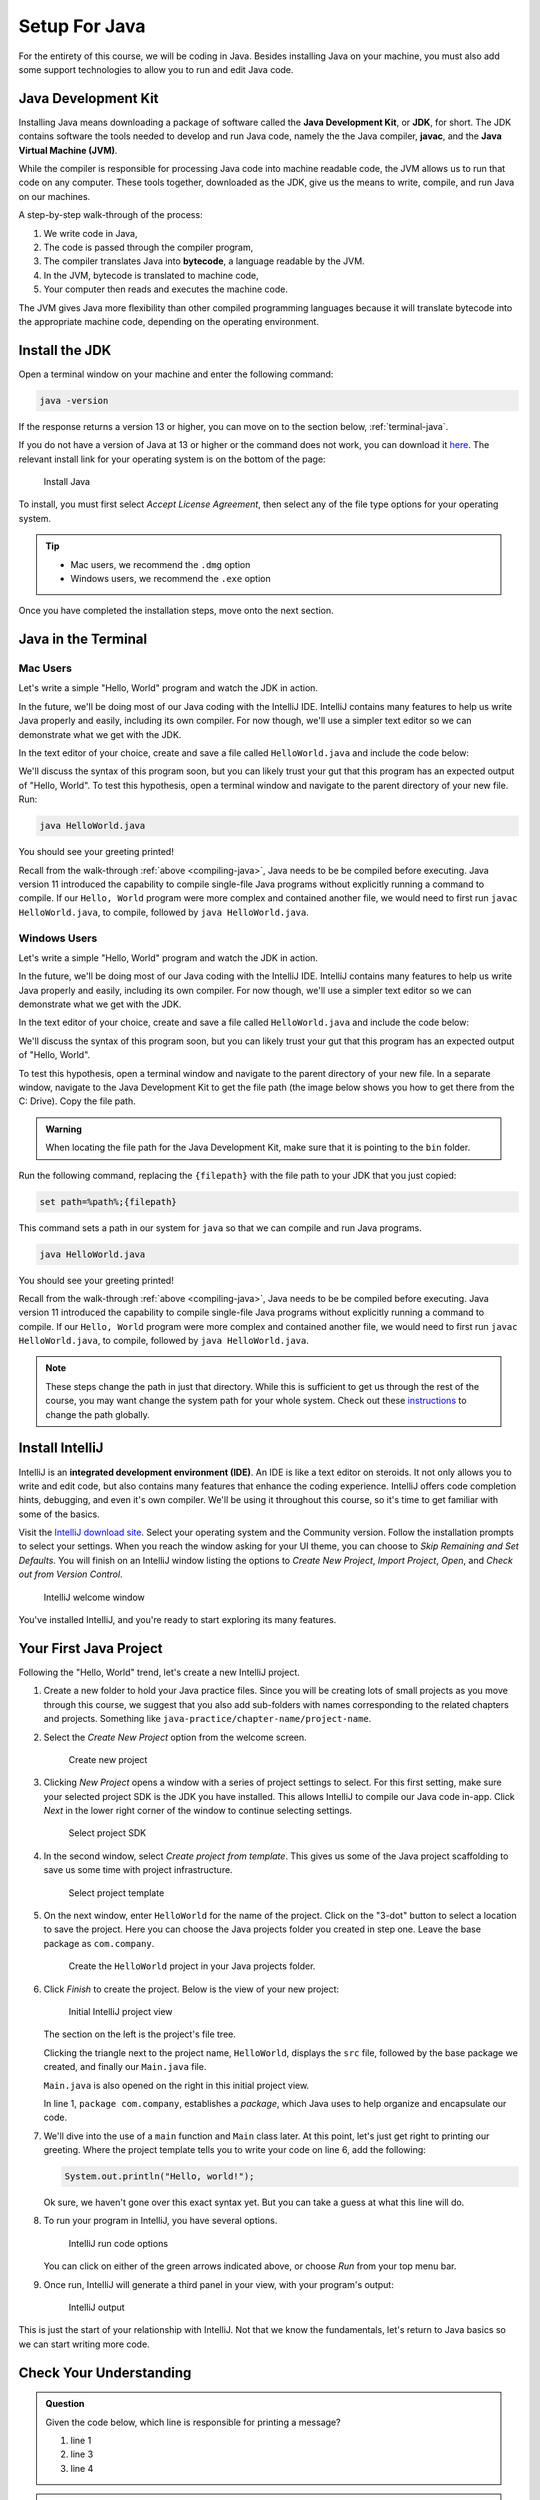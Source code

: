 Setup For Java
===============

For the entirety of this course, we will be coding in Java. Besides installing Java on your machine, you must also add some support technologies to 
allow you to run and edit Java code.

.. index:: ! Java Development Kit, JDK, javac, Java Virtual Machine, JVM

Java Development Kit
--------------------

Installing Java means downloading a package of software called the **Java Development Kit**,
or **JDK**, for short. The JDK contains software the tools needed to develop and
run Java code, namely the the Java compiler, **javac**, and the 
**Java Virtual Machine (JVM)**. 

While the compiler is responsible for processing Java code into machine readable
code, the JVM allows us to run that code on any computer. These tools 
together, downloaded as the JDK, give us the means to write, compile, and run Java
on our machines.

.. _compiling-java:

A step-by-step walk-through of the process:

.. index:: ! bytecode

#. We write code in Java, 
#. The code is passed through the compiler program, 
#. The compiler translates Java into **bytecode**, a language readable by the JVM. 
#. In the JVM, bytecode is translated to machine code, 
#. Your computer then reads and executes the machine code.

The JVM gives Java more flexibility than other compiled programming languages because
it will translate bytecode into the appropriate machine code, depending on the 
operating environment.


Install the JDK
---------------

Open a terminal window on your machine and enter the following command:

.. sourcecode:: bash

   java -version

If the response returns a version 13 or higher, you can move on to the section below,
:ref:`terminal-java`.

If you do not have a version of Java at 13 or higher or the command does not work, you can download 
it `here <https://www.oracle.com/technetwork/java/javase/downloads/jdk13-downloads-5672538.html>`__.
The relevant install link for your operating system is on the bottom of the page:

.. figure:: figures/installJava.png
   :alt: Install Java

   Install Java

To install, you must first select *Accept License Agreement*, then select any of 
the file type options for your operating system. 

.. tip::

   - Mac users, we recommend the ``.dmg`` option
   - Windows users, we recommend the ``.exe`` option

Once you have completed the 
installation steps, move onto the next section.

.. _terminal-java:

Java in the Terminal
--------------------

Mac Users
^^^^^^^^^

Let's write a simple "Hello, World" program and watch the JDK in action. 

In the future, we'll be doing most of our Java coding with the IntelliJ IDE. 
IntelliJ contains many features to help us write Java properly and easily, 
including its own compiler. For now though, we'll use a simpler text editor 
so we can demonstrate what we get with the JDK.

In the text editor of your choice, create and save a file called 
``HelloWorld.java`` and include the code below:

.. sourcecode:: java
   :linenos:

   public class HelloWorld {

      public static void main(String[] args) {

         System.out.println("Hello, World");
      }

   }

We'll discuss the syntax of this program soon, but you can likely trust your gut
that this program has an expected output of "Hello, World". To test this hypothesis,
open a terminal window and navigate to the parent directory of your new file. Run:

.. sourcecode:: bash

   java HelloWorld.java

You should see your greeting printed! 

Recall from the walk-through :ref:`above <compiling-java>`, Java needs to be be compiled before executing. Java version 11 introduced 
the capability to compile single-file Java programs without explicitly running a command to compile. If our 
``Hello, World`` program were more complex and contained another file, we would need to first run 
``javac HelloWorld.java``, to compile, followed by ``java HelloWorld.java``.

Windows Users
^^^^^^^^^^^^^

Let's write a simple "Hello, World" program and watch the JDK in action. 

In the future, we'll be doing most of our Java coding with the IntelliJ IDE. 
IntelliJ contains many features to help us write Java properly and easily, 
including its own compiler. For now though, we'll use a simpler text editor 
so we can demonstrate what we get with the JDK.

In the text editor of your choice, create and save a file called 
``HelloWorld.java`` and include the code below:

.. sourcecode:: java
   :linenos:

   public class HelloWorld {

      public static void main(String[] args) {

         System.out.println("Hello, World");
      }

   }

We'll discuss the syntax of this program soon, but you can likely trust your gut
that this program has an expected output of "Hello, World". 

To test this hypothesis, open a terminal window and navigate to the parent directory of your new file.
In a separate window, navigate to the Java Development Kit to get the file path (the image below shows you how to get there from the C: Drive). Copy the file path.

.. figure:: figures/windowsjavafilepath.png
   :alt: Image showing that the JDK can be found inside the Program Files directory in the C: Drive.

.. admonition:: Warning

   When locating the file path for the Java Development Kit, make sure that it is pointing to the ``bin`` folder.

Run the following command, replacing the ``{filepath}`` with the file path to your JDK that you just copied:

.. sourcecode:: bash

   set path=%path%;{filepath}

This command sets a path in our system for ``java`` so that we can compile and run Java programs.

.. sourcecode:: bash

   java HelloWorld.java

You should see your greeting printed! 

Recall from the walk-through :ref:`above <compiling-java>`, Java needs to be be compiled before executing. Java version 11 introduced 
the capability to compile single-file Java programs without explicitly running a command to compile. If our 
``Hello, World`` program were more complex and contained another file, we would need to first run 
``javac HelloWorld.java``, to compile, followed by ``java HelloWorld.java``.

.. admonition:: Note

   These steps change the path in just that directory.
   While this is sufficient to get us through the rest of the course, you may want change the system path for your whole system.
   Check out these `instructions <https://www.java.com/en/download/help/path.xml>`_ to change the path globally.

.. index:: ! integrated development environment, IDE

.. _install-intellij:

Install IntelliJ
-----------------

IntelliJ is an **integrated development environment (IDE)**. An IDE is like a text
editor on steroids. It not only allows you to write and edit code, but also contains many 
features that enhance the coding experience. IntelliJ offers
code completion hints, debugging, and even it's own compiler. We'll be using it throughout
this course, so it's time to get familiar with some of the basics.

Visit the `IntelliJ download site <https://www.jetbrains.com/idea/download/>`__.
Select your operating system and the Community version. Follow the installation
prompts to select your settings. When you reach the window asking for your UI theme,
you can choose to *Skip Remaining and Set Defaults*. You will finish on an IntelliJ
window listing the options to *Create New Project*, *Import Project*, *Open*, and 
*Check out from Version Control*.

.. figure:: figures/IntelliJWelcome.png
   :scale: 80%
   :alt: Welcome window for IntelliJ

   IntelliJ welcome window

You've installed IntelliJ, and you're ready to start exploring its many features.

.. _create-new-java-project:

Your First Java Project
------------------------

Following the "Hello, World" trend, let's create a new IntelliJ project.

#. Create a new folder to hold your Java practice files. Since you will be
   creating lots of small projects as you move through this course, we
   suggest that you also add sub-folders with names corresponding to the
   related chapters and projects. Something like
   ``java-practice/chapter-name/project-name``.
#. Select the *Create New Project* option from the welcome
   screen.

   .. figure:: figures/IntelliJWelcome.png
      :scale: 80%
      :alt: Welcome window for IntelliJ

      Create new project

#. Clicking *New Project* opens a window with a series of project settings to
   select. For this first setting, make sure your selected project SDK is the JDK
   you have installed. This allows IntelliJ to compile our Java code in-app. 
   Click *Next* in the lower right corner of the window to continue selecting settings.

   .. figure:: figures/projectSDK.png
      :alt: Select project SDK

      Select project SDK

#. In the second window, select *Create project from template*. This gives us
   some of the Java project scaffolding to save us some time with project infrastructure. 

   .. figure:: figures/projectTemplate.png
      :alt: Select project template

      Select project template

#. On the next window, enter ``HelloWorld`` for the name of the project.
   Click on the "3-dot" button to select a location to save the project. Here you can
   choose the Java projects folder you created in step one. Leave the base package as
   ``com.company``. 

   .. figure:: figures/newProjectName.png
      :alt: New project window for IntelliJ

      Create the ``HelloWorld`` project in your Java projects folder.

#. Click *Finish* to create the project. Below is the view of your new project:

   .. figure:: figures/newProjectView.png
      :alt: New project view

      Initial IntelliJ project view

   The section on the left is the project's file tree. 

   Clicking the triangle next to the project name, ``HelloWorld``, displays the ``src`` file, 
   followed by the base package we created, and finally our ``Main.java`` file. 
   
   ``Main.java`` is also opened on the right in this initial project view. 
   
   In line 1, ``package com.company``, establishes a *package*, which Java uses to help
   organize and encapsulate our code. 

#. We'll dive into the use of a ``main`` function and ``Main`` class later. At this point,
   let's just get right to printing our greeting. Where the project template tells you to write your
   code on line 6, add the following:

   .. sourcecode:: java

      System.out.println("Hello, world!");

   Ok sure, we haven't gone over this exact syntax yet. But you can take a guess at what this line will do.

#. To run your program in IntelliJ, you have several options.

   .. figure:: figures/runProgram.png
      :alt: Run code options

      IntelliJ run code options

   You can click on either of the green arrows indicated above, or 
   choose *Run* from your top menu bar.

#. Once run, IntelliJ will generate a third panel in your view, with your program's output:

   .. figure:: figures/output.png
      :alt: Run code output

      IntelliJ output

This is just the start of your relationship with IntelliJ. Not that we know the fundamentals,
let's return to Java basics so we can start writing more code.

Check Your Understanding
------------------------

.. admonition:: Question

   Given the code below, which line is responsible for printing a message?

   .. sourcecode:: java
      :linenos:

      public class HelloWorld {

         public static void main(String[] args) {
            System.out.println("Hello, World");
         }

      }

   #. line 1
   #. line 3
   #. line 4

.. admonition:: Question

   In the sourcecode above, which line is responsible for defining the class?

   #. line 1
   #. line 3
   #. line 4



